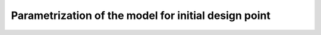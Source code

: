 
Parametrization of the model for initial design point
========================================================

